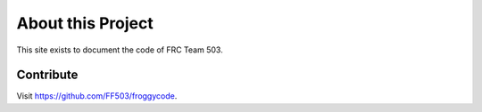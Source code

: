 About this Project
==================

This site exists to document the code of FRC Team 503.

Contribute
----------

Visit `<https://github.com/FF503/froggycode>`_.
